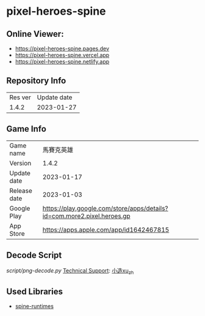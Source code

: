 * pixel-heroes-spine

** Online Viewer:
- https://pixel-heroes-spine.pages.dev
- https://pixel-heroes-spine.vercel.app
- https://pixel-heroes-spine.netlify.app

** Repository Info
| Res ver | Update date |
| 1.4.2 | 2023-01-27 |

** Game Info
| Game name | 馬賽克英雄 |
| Version | 1.4.2 |
| Update date | 2023-01-17 |
| Release date | 2023-01-03 |
| Google Play | https://play.google.com/store/apps/details?id=com.more2.pixel.heroes.gp |
| App Store | https://apps.apple.com/app/id1642467815 |

** Decode Script
[[script/png-decode.py]]
[[https://bangumi.tv/group/topic/377356][Technical Support]]: [[https://github.com/ngc7331][小造xu_zh]]

** Used Libraries
- [[https://github.com/EsotericSoftware/spine-runtimes][spine-runtimes]]

[[file:preview.gif]]